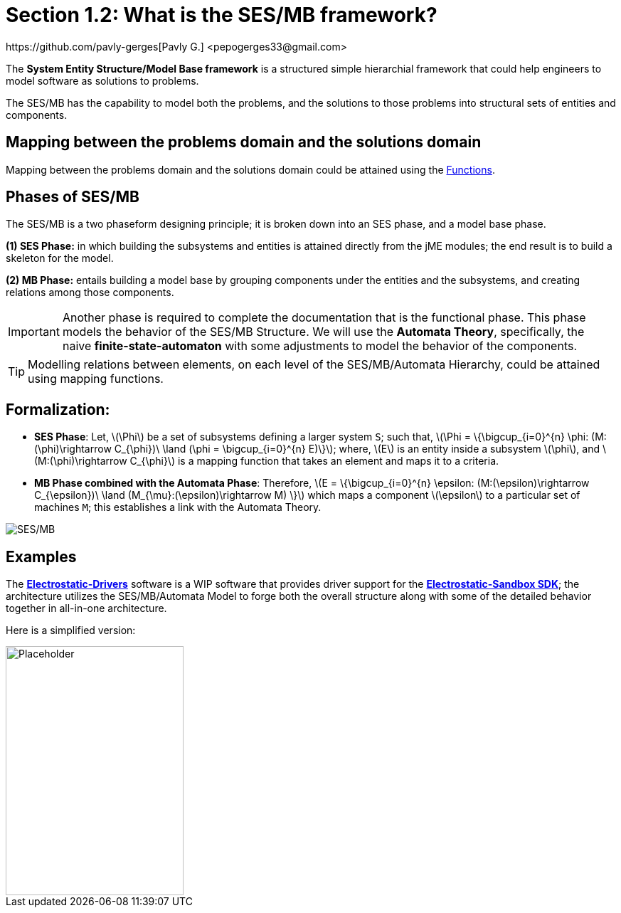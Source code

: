 :stem: latexmath

= Section 1.2: What is the SES/MB framework?
https://github.com/pavly-gerges[Pavly G.] <pepogerges33@gmail.com>

The **System Entity Structure/Model Base framework** is a structured simple hierarchial framework that could help engineers to model software as solutions to problems. 

The SES/MB has the capability to model both the problems, and the solutions to those problems into structural sets of entities and components.

== Mapping between the problems domain and the solutions domain
Mapping between the problems domain and the solutions domain could be attained using the link:https://en.wikipedia.org/wiki/Function_(mathematics)[Functions].

== Phases of SES/MB
The SES/MB is a two phaseform designing principle; it is broken down into an SES phase, and a model base phase.

**(1) SES Phase:** in which building the subsystems and entities is attained directly from the jME modules; the end result is to build a skeleton for the model.

**(2) MB Phase:** entails building a model base by grouping components under the entities and the subsystems, and creating relations among those components.

[IMPORTANT]
Another phase is required to complete the documentation that is the functional phase. 
This phase models the behavior of the SES/MB Structure. We will use the **Automata Theory**, specifically, the naive **finite-state-automaton** with some adjustments to model the behavior of the components.

[TIP]
Modelling relations between elements, on each level of the SES/MB/Automata Hierarchy, could be attained using mapping functions.

== Formalization:
* **SES Phase**: Let, stem:[\Phi] be a set of subsystems defining a larger system `S`; such that, stem:[\Phi = \{\bigcup_{i=0}^{n} \phi: (M:(\phi)\rightarrow C_{\phi})\ \land (\phi = \bigcup_{i=0}^{n} E)\}]; where, stem:[E] is an entity inside a subsystem stem:[\phi], and stem:[M:(\phi)\rightarrow C_{\phi}] is a mapping function that takes an element and maps it to a criteria.
* **MB Phase combined with the Automata Phase**: Therefore, stem:[E = \{\bigcup_{i=0}^{n} \epsilon: (M:(\epsilon)\rightarrow C_{\epsilon})\ \land (M_{\mu}:(\epsilon)\rightarrow M) \}] which maps a component stem:[\epsilon] to a particular set of machines `M`; this establishes a link with the Automata Theory.

image:general/ses-mb.svg[SES/MB,width="",height=""]

== Examples

The link:https://github.com/Electrostat-Lab/Electrostatic-Drivers[**Electrostatic-Drivers**] software is a WIP software that provides driver support for the link:https://github.com/Electrostat-Lab/Electrostatic-Sandbox[**Electrostatic-Sandbox SDK**]; the architecture utilizes the SES/MB/Automata Model to forge both the overall structure along with some of the detailed behavior together in all-in-one architecture.

Here is a simplified version:

image::https://[Placeholder,250,350]